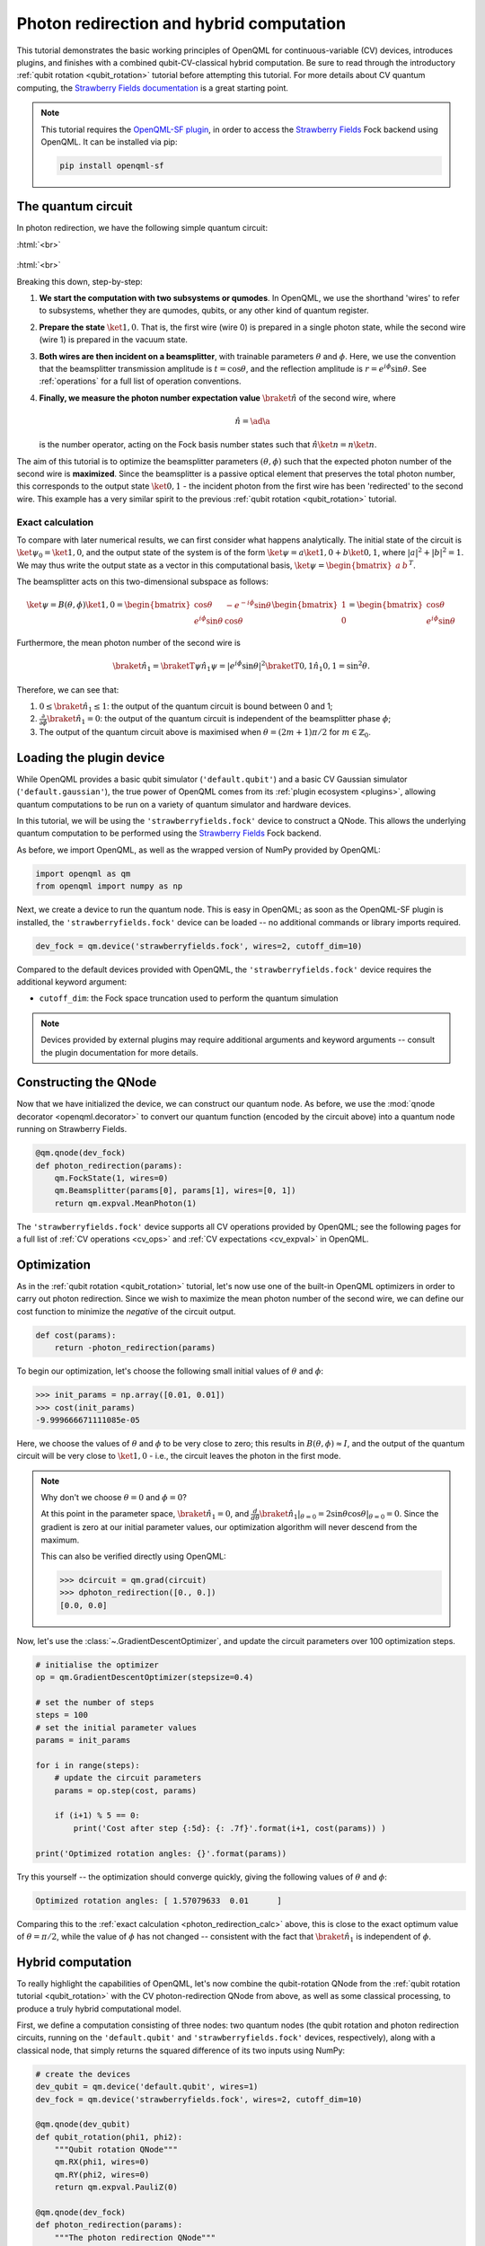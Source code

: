 .. role:: html(raw)
   :format: html

.. _photon_redirection:

Photon redirection and hybrid computation
=========================================

This tutorial demonstrates the basic working principles of OpenQML for
continuous-variable (CV) devices, introduces plugins, and finishes with a combined qubit-CV-classical hybrid computation.
Be sure to read through the introductory :ref:`qubit rotation <qubit_rotation>` tutorial before attempting this tutorial.
For more details about CV quantum computing, the `Strawberry Fields documentation <https://strawberryfields.readthedocs.io/en/latest/>`_
is a great starting point.

.. note::

    This tutorial requires the `OpenQML-SF plugin <https://github.com/XanaduAI/openqml-sf>`_, in order to access the
    `Strawberry Fields <https://github.com/XanaduAI/strawberryfields>`_ Fock backend using OpenQML. It can be installed via pip:

    .. code-block:: bash

        pip install openqml-sf



The quantum circuit
-------------------

In photon redirection, we have the following simple quantum circuit:

:html:`<br>`

.. figure:: figures/photon_redirection.svg
    :align: center
    :width: 30%
    :target: javascript:void(0);

:html:`<br>`

Breaking this down, step-by-step:

1. **We start the computation with two subsystems or qumodes**. In OpenQML, we use the shorthand 'wires' to refer to subsystems,
   whether they are qumodes, qubits, or any other kind of quantum register.

2. **Prepare the state** :math:`\ket{1,0}`. That is, the first wire (wire 0) is prepared in a single photon state, while the second
   wire (wire 1) is prepared in the vacuum state.

3. **Both wires are then incident on a beamsplitter**, with trainable parameters :math:`\theta` and :math:`\phi`.
   Here, we use the convention that the beamsplitter transmission amplitude is :math:`t=\cos\theta`, and the reflection amplitude is
   :math:`r=e^{i\phi}\sin\theta`. See :ref:`operations` for a full list of operation conventions.

4. **Finally, we measure the photon number expectation value** :math:`\braket{\hat{n}}` of the second wire, where

   .. math:: \hat{n} = \ad\a

   is the number operator, acting on the Fock basis number states such that :math:`\hat{n}\ket{n} = n\ket{n}`.

The aim of this tutorial is to optimize the beamsplitter parameters :math:`(\theta, \phi)` such that the expected photon number of
the second wire is **maximized**. Since the beamsplitter is a passive optical element that preserves the total photon number, this
corresponds to the output state :math:`\ket{0,1}` - the incident photon from the first wire has been 'redirected' to the second wire.
This example has a very similar spirit to the previous :ref:`qubit rotation <qubit_rotation>` tutorial.

.. _photon_redirection_calc:

Exact calculation
~~~~~~~~~~~~~~~~~

To compare with later numerical results, we can first consider what happens analytically. The initial state of the circuit is
:math:`\ket{\psi_0}=\ket{1,0}`, and the output state of the system is of the form :math:`\ket{\psi} = a\ket{1, 0} + b\ket{0,1}`,
where :math:`|a|^2+|b|^2=1`. We may thus write the output state as a vector in this computational basis,
:math:`\ket{\psi} = \begin{bmatrix}a & b\end{bmatrix}^T`.

The beamsplitter acts on this two-dimensional subspace as follows:

.. math::
    \ket{\psi} = B(\theta, \phi)\ket{1, 0} = \begin{bmatrix}
        \cos\theta & -e^{-i\phi}\sin\theta\\
        e^{i\phi}\sin\theta & \cos\theta
    \end{bmatrix}\begin{bmatrix} 1\\ 0\end{bmatrix} = \begin{bmatrix}
        \cos\theta\\
        e^{i\phi} \sin\theta
    \end{bmatrix}

Furthermore, the mean photon number of the second wire is

.. math::
    \braket{\hat{n}_1} = \braketT{\psi}{\hat{n}_1}{\psi} = |e^{i\phi} \sin\theta|^2 \braketT{0,1}{\hat{n}_1}{0,1} = \sin^2 \theta.

Therefore, we can see that:

1. :math:`0\leq \braket{\hat{n}_1}\leq 1`: the output of the quantum circuit is bound between 0 and 1;

2. :math:`\frac{\partial}{\partial \phi} \braket{\hat{n}_1}=0`: the output of the quantum circuit is independent of the beamsplitter
   phase :math:`\phi`;

3. The output of the quantum circuit above is maximised when :math:`\theta=(2m+1)\pi/2` for :math:`m\in\mathbb{Z}_0`.


Loading the plugin device
-------------------------

While OpenQML provides a basic qubit simulator (``'default.qubit'``) and a basic CV Gaussian simulator (``'default.gaussian'``),
the true power of OpenQML comes from its :ref:`plugin ecosystem <plugins>`, allowing quantum computations to be run on a variety
of quantum simulator and hardware devices.

In this tutorial, we will be using the ``'strawberryfields.fock'`` device to construct a QNode. This allows the underlying quantum
computation to be performed using the `Strawberry Fields <https://github.com/XanaduAI/strawberryfields>`_ Fock backend.

As before, we import OpenQML, as well as the wrapped version of NumPy provided by OpenQML:

.. code-block:: python

    import openqml as qm
    from openqml import numpy as np

Next, we create a device to run the quantum node. This is easy in OpenQML; as soon as the OpenQML-SF plugin is installed, the
``'strawberryfields.fock'`` device can be loaded -- no additional commands or library imports required.

.. code:: python

    dev_fock = qm.device('strawberryfields.fock', wires=2, cutoff_dim=10)

Compared to the default devices provided with OpenQML, the ``'strawberryfields.fock'`` device requires the additional keyword argument:

* ``cutoff_dim``: the Fock space truncation used to perform the quantum simulation


.. note::

    Devices provided by external plugins may require additional arguments and keyword arguments -- consult the plugin
    documentation for more details.


Constructing the QNode
----------------------

Now that we have initialized the device, we can construct our quantum node. As before, we use the
:mod:`qnode decorator <openqml.decorator>` to convert our quantum function (encoded by the circuit above) into a quantum node
running on Strawberry Fields.

.. code-block:: python

    @qm.qnode(dev_fock)
    def photon_redirection(params):
        qm.FockState(1, wires=0)
        qm.Beamsplitter(params[0], params[1], wires=[0, 1])
        return qm.expval.MeanPhoton(1)

The ``'strawberryfields.fock'`` device supports all CV operations provided by OpenQML; see the following pages for a full list
of :ref:`CV operations <cv_ops>` and :ref:`CV expectations <cv_expval>` in OpenQML.


Optimization
------------

As in the :ref:`qubit rotation <qubit_rotation>` tutorial, let's now use one of the built-in OpenQML optimizers in order to
carry out photon redirection. Since we wish to maximize the mean photon number of the second wire, we can define our cost function
to minimize the *negative* of the circuit output.

.. code-block:: python

    def cost(params):
        return -photon_redirection(params)

To begin our optimization, let's choose the following small initial values of :math:`\theta` and :math:`\phi`:

>>> init_params = np.array([0.01, 0.01])
>>> cost(init_params)
-9.999666671111085e-05

Here, we choose the values of :math:`\theta` and :math:`\phi` to be very close to zero; this results in :math:`B(\theta,\phi)\approx I`,
and the output of the quantum circuit will be very close to :math:`\ket{1, 0}` - i.e., the circuit leaves the photon in the first mode.

.. note::

    Why don't we choose :math:`\theta=0` and :math:`\phi=0`?

    At this point in the parameter space, :math:`\braket{\hat{n}_1} = 0`, and
    :math:`\frac{d}{d\theta}\braket{\hat{n}_1}|_{\theta=0}=2\sin\theta\cos\theta|_{\theta=0}=0`.
    Since the gradient is zero at our initial parameter values, our optimization algorithm will never descend from the maximum.

    This can also be verified directly using OpenQML:

    >>> dcircuit = qm.grad(circuit)
    >>> dphoton_redirection([0., 0.])
    [0.0, 0.0]

Now, let's use the :class:`~.GradientDescentOptimizer`, and update the circuit parameters over 100 optimization steps.

.. code-block:: python

    # initialise the optimizer
    op = qm.GradientDescentOptimizer(stepsize=0.4)

    # set the number of steps
    steps = 100
    # set the initial parameter values
    params = init_params

    for i in range(steps):
        # update the circuit parameters
        params = op.step(cost, params)

        if (i+1) % 5 == 0:
            print('Cost after step {:5d}: {: .7f}'.format(i+1, cost(params)) )

    print('Optimized rotation angles: {}'.format(params))

Try this yourself -- the optimization should converge quickly, giving the following values of
:math:`\theta` and :math:`\phi`:

.. code-block:: python

    Optimized rotation angles: [ 1.57079633  0.01      ]

Comparing this to the :ref:`exact calculation <photon_redirection_calc>` above, this is close to the exact optimum value
of :math:`\theta=\pi/2`, while the value of :math:`\phi` has not changed -- consistent with the fact that :math:`\braket{\hat{n}_1}`
is independent of :math:`\phi`.

.. _hybrid_computation_example:

Hybrid computation
------------------

To really highlight the capabilities of OpenQML, let's now combine the qubit-rotation QNode from the
:ref:`qubit rotation tutorial <qubit_rotation>` with the CV photon-redirection QNode from above, as well as some classical processing,
to produce a truly hybrid computational model.

First, we define a computation consisting of three nodes: two quantum nodes (the qubit rotation and photon redirection circuits,
running on the ``'default.qubit'`` and ``'strawberryfields.fock'`` devices, respectively), along with a classical node, that simply
returns the squared difference of its two inputs using NumPy:

.. code-block:: python

    # create the devices
    dev_qubit = qm.device('default.qubit', wires=1)
    dev_fock = qm.device('strawberryfields.fock', wires=2, cutoff_dim=10)

    @qm.qnode(dev_qubit)
    def qubit_rotation(phi1, phi2):
        """Qubit rotation QNode"""
        qm.RX(phi1, wires=0)
        qm.RY(phi2, wires=0)
        return qm.expval.PauliZ(0)

    @qm.qnode(dev_fock)
    def photon_redirection(params):
        """The photon redirection QNode"""
        qm.FockState(1, wires=0)
        qm.Beamsplitter(params[0], params[1], wires=[0, 1])
        return qm.expval.MeanPhoton(1)

    def squared_difference(x, y):
        """Classical node to compute the squared
        difference between two inputs"""
        return np.abs(x-y)**2


Now, we can define an objective function associated with the optimization, linking together our three nodes. Here, we wish to
perform the following hybrid quantum-classical optimization:


:html:`<br>`

.. figure:: figures/hybrid_graph.svg
    :align: center
    :width: 70%
    :target: javascript:void(0);

:html:`<br>`


1. The qubit-rotation circuit will contain fixed rotation angles :math:`\phi_1` and :math:`\phi_2`.

2. The photon-redirection circuit will contain two free parameters, the beamsplitter angles :math:`\theta` and :math:`\phi`,
   which are to be optimized.

3. The outputs of both QNodes will then be fed into the classical node, returning the squared difference of the two
   quantum functions.

4. Finally, the optimizer will calculate the gradient of the entire computation with respect to the trainable parameters
   :math:`\theta` and :math:`\phi`, and update their values.

In essence, we are optimizing the photon-redirection circuit to return the **same expectation value** as the qubit-rotation
circuit, even though they are two completely independent quantum systems.

We can translate this computational graph to the following function, which combines the three nodes into a single hybrid computation.
Below, we choose default values :math:`\phi_1=0.5`, :math:`\phi_2=0.1`:

.. code-block:: python

    def cost(params, phi1=0.5, phi2=0.1):
        """Returns the absolute difference squared between
        the photon-redirection and qubit-rotation QNodes, for
        fixed values of the qubit rotation angles phi1 and phi2"""
        qubit_result = qubit_rotation(phi1, phi2)
        photon_result = photon_redirection(params)
        return absolute_difference(qubit_result, photon_result)

Now, we use the built-in :class:`~.GradientDescentOptimizer` to perform the optimization for 100 steps. As before, we choose
initial beamsplitter parameters of :math:`\theta=0.01`, :math:`\phi=0.01`.

.. code-block:: python

    # initialise the optimizer
    op = qm.GradientDescentOptimizer(stepsize=0.4)

    # set the number of steps
    steps = 100
    # set the initial parameter values
    params = np.array([0.01, 0.01])

    for i in range(steps):
        # update the circuit parameters
        params = op.step(cost, params)

        if (i+1) % 5 == 0:
            print('Cost after step {:5d}: {: .7f}'.format(i+1, cost(params)))

    print('Optimized rotation angles: {}'.format(params))

Running the code above returns the following result:

.. code-block:: python

    Optimized rotation angles: [ 1.20671364  0.01      ]

Indeed, substituting this into the photon redirection QNode shows that it now produces the same output as the qubit rotation QNode:

>>> result = [1.20671364, 0.01]
>>> photon_redirection(result)
0.8731983021146449
>>> qubit_rotation(0.5, 0.1)
0.8731983044562817
